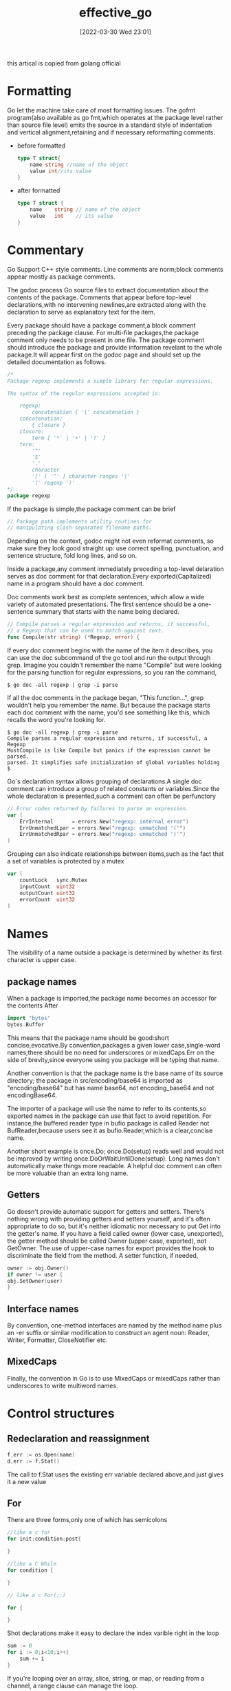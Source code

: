 #+OPTIONS: author:nil ^:{}
#+HUGO_BASE_DIR: ~/Documents/myblog
#+HUGO_SECTION: post/2022/03
#+HUGO_CUSTOM_FRONT_MATTER: :toc true :mathjax true :author golang_official
#+HUGO_AUTO_SET_LASTMOD: t
#+HUGO_DRAFT: false
#+DATE: [2022-03-30 Wed 23:01]
#+TITLE: effective_go
#+HUGO_TAGS: go
#+HUGO_CATEGORIES: golang

this artical is copied from golang official

* Formatting
Go let the machine take care of most formatting issues. The gofmt program(also available as go fmt,which operates at the package level rather than source file level) emits the source in a standard style of indentation and vertical alignment,retaining and if necessary reformatting comments.
+ before formatted
    #+begin_src go
    type T struct{
        name string //name of the object
        value int//its value
    }
    #+end_src
+ after formatted
  #+begin_src go
    type T struct {
        name    string // name of the object
        value   int    // its value
    }
#+end_src

* Commentary
Go Support C++ style comments. Line comments are norm;block comments appear mostly as package comments.

The godoc process Go source files to extract documentation about the contents of the package. Comments that appear before top-level declarations,with no intervening newlines,are extracted along with the declaration to serve as explanatory text for the item.

Every package should have a package comment,a block comment preceding the package clause. For multi-file packages,the package comment only needs to be present in one file. The package comment should introduce the package and provide information revelant to the whole package.It will appear first on the godoc page and should set up the detailed documentation as follows.
#+begin_src go
  /*
  Package regexp implements a simple library for regular expressions.

  The syntax of the regular expressions accepted is:

      regexp:
          concatenation { '|' concatenation }
      concatenation:
          { closure }
      closure:
          term [ '*' | '+' | '?' ]
      term:
          '^'
          '$'
          '.'
          character
          '[' [ '^' ] character-ranges ']'
          '(' regexp ')'
  ,*/
  package regexp
#+end_src

If the package is simple,the package comment can be brief
#+begin_src go
  // Package path implements utility routines for
  // manipulating slash-separated filename paths.
#+end_src

Depending on the context, godoc might not even reformat comments, so make sure they look good straight up: use correct spelling, punctuation, and sentence structure, fold long lines, and so on.

Inside a package,any comment immediately preceding a top-level delaration serves as doc comment for that declaration.Every exported(Capitalized) name in a program should have a doc comment.

Doc comments work best as complete sentences, which allow a wide variety of automated presentations. The first sentence should be a one-sentence summary that starts with the name being declared.
#+begin_src go
  // Compile parses a regular expression and returns, if successful,
  // a Regexp that can be used to match against text.
  func Compile(str string) (*Regexp, error) {
#+end_src

If every doc comment begins with the name of the item it describes, you can use the doc subcommand of the go tool and run the output through grep. Imagine you couldn't remember the name "Compile" but were looking for the parsing function for regular expressions, so you ran the command,
#+begin_src shell
  $ go doc -all regexp | grep -i parse
#+end_src

If all the doc comments in the package began, "This function...", grep wouldn't help you remember the name. But because the package starts each doc comment with the name, you'd see something like this, which recalls the word you're looking for.
#+begin_src shell
  $ go doc -all regexp | grep -i parse
  Compile parses a regular expression and returns, if successful, a Regexp
  MustCompile is like Compile but panics if the expression cannot be parsed.
  parsed. It simplifies safe initialization of global variables holding
  $
#+end_src

Go`s declaration syntax allows grouping of declarations.A single doc comment can introduce a group of related constants or variables.Since the whole declaration is presented,such a comment can often be perfunctory
#+begin_src go
  // Error codes returned by failures to parse an expression.
  var (
      ErrInternal      = errors.New("regexp: internal error")
      ErrUnmatchedLpar = errors.New("regexp: unmatched '('")
      ErrUnmatchedRpar = errors.New("regexp: unmatched ')'")
  )
#+end_src

Grouping can also indicate relationships between items,such as the fact that a set of variables is protected by a mutex
#+begin_src go
  var (
      countLock   sync.Mutex
      inputCount  uint32
      outputCount uint32
      errorCount  uint32
  )
#+end_src
* Names
The visibility of a name outside a package is determined by whether its first character is upper case.
** package names
When a package is imported,the package name becomes an accessor for the contents After
#+begin_src go
  import "bytes"
  bytes.Buffer
#+end_src
This means that the package name should be good:short concise,evocative.By convention,packages a given lower case,single-word names;there should be no need for underscores or mixedCaps.Err on the side of brevity,since everyone using you package will be typing that name.

Another convention is that the package name is the base name of its source directory; the package in src/encoding/base64 is imported as "encoding/base64" but has name base64, not encoding_base64 and not encodingBase64.

The importer of a package will use the name to refer to its contents,so exported names in the package can use that fact to avoid repetition. For instance,the buffered reader type in bufio package is called Reader not BufReader,because users see it as bufio.Reader,which is a clear,concise name.

Another short example is once.Do; once.Do(setup) reads well and would not be improved by writing once.DoOrWaitUntilDone(setup). Long names don't automatically make things more readable. A helpful doc comment can often be more valuable than an extra long name.

** Getters
Go doesn't provide automatic support for getters and setters. There's nothing wrong with providing getters and setters yourself, and it's often appropriate to do so, but it's neither idiomatic nor necessary to put Get into the getter's name. If you have a field called owner (lower case, unexported), the getter method should be called Owner (upper case, exported), not GetOwner. The use of upper-case names for export provides the hook to discriminate the field from the method. A setter function, if needed,
#+begin_src go
owner := obj.Owner()
if owner != user {
obj.SetOwner(user)
}
#+end_src
** Interface names
By convention, one-method interfaces are named by the method name plus an -er suffix or similar modification to construct an agent noun: Reader, Writer, Formatter, CloseNotifier etc.
** MixedCaps
Finally, the convention in Go is to use MixedCaps or mixedCaps rather than underscores to write multiword names.
* Control structures
** Redeclaration and reassignment
#+begin_src go
  f,err := os.Open(name)
  d,err := f.Stat()
#+end_src
The call to f.Stat uses the existing err variable declared above,and just gives it a new value
** For
There are three forms,only one of which has semicolons
#+begin_src go
  //like a c for
  for init;condition;post{

  }

  //like a C While
  for condition {
	
  }

  // like a c For(;;)

  for {
	
  }
#+end_src

Shot declarations make it easy to declare the index varible right in the loop
#+begin_src go
  sum := 0
  for i := 0;i<10;i++{
      sum += i
  }
#+end_src

If you're looping over an array, slice, string, or map, or reading from a channel, a range clause can manage the loop.
#+begin_src go
  for key,value := range oldMap {
      newMap[key] = value
  }
#+end_src

If you only need the first item in the range (the key or index), drop the second:
#+begin_src go
  for key := range m {
      if key.expired() {
          delete(m,key)
      }
  }
#+end_src

If you only need the second item in the range (the value), use the blank identifier, an underscore, to discard the first:
#+begin_src go
  sum := 0

  for _,value := range array {
      sum += value
  }
#+end_src
For strings, the range does more work for you, breaking out individual Unicode code points by parsing the UTF-8. Erroneous encodings consume one byte and produce the replacement rune U+FFFD. (The name (with associated builtin type) rune is Go terminology for a single Unicode code point. See the language specification for details.) The loop
#+begin_src go
  for pos, char := range "日本\x80語" { // \x80 is an illegal UTF-8 encoding
      fmt.Printf("character %#U starts at byte position %d\n", char, pos)
  }
#+end_src
prints
#+begin_src text
  character U+65E5 '日' starts at byte position 0
  character U+672C '本' starts at byte position 3
  character U+FFFD '�' starts at byte position 6
  character U+8A9E '語' starts at byte position 7
#+end_src

Finally, Go has no comma operator and \++ and -- are statements not expressions. Thus if you want to run multiple variables in a for you should use parallel assignment (although that precludes ++ and --).

#+begin_src go
  for i,j := 0,len(a)-1 ;i<j;i,j = i+1,j-1{
      a[i],a[j] = a[j],a[i]
  }
#+end_src

** Switch
Go's switch is more general than C's. The expressions need not be constants or even integers, the cases are evaluated top to bottom until a match is found, and if the switch has no expression it switches on true. It's therefore possible—and idiomatic—to write an if-else-if-else chain as a switch.
#+begin_src go
  func unhex(c byte) byte {
      switch {
      case '0' <= c && c<= '9':
          return c- '0'
      case 'a' <= c && c <='f':
          return c - 'a' + 10
      case 'A' <= c && c <= 'F':
          return c - 'A' + 10
      }
      return 0
  }
#+end_src

There is no automatic fall through,but cases can be presented in comma-separated lists.
#+begin_src go
  func shouldEscape(c byte) bool {
      switch c {
      case ' ', '?', '&', '=', '#', '+', '%':
          return true
      }
      return false
  }
#+end_src

Although they are not nearly as common in Go as some other C-like languages, break statements can be used to terminate a switch early. Sometimes, though, it's necessary to break out of a surrounding loop, not the switch, and in Go that can be accomplished by putting a label on the loop and "breaking" to that label. This example shows both uses.
#+begin_src go
  Loop:
  for n := 0; n < len(src); n += size {
      switch {
      case src[n] < sizeOne:
          if validateOnly {
              break
          }
          size = 1
          update(src[n])

      case src[n] < sizeTwo:
          if n+1 >= len(src) {
              err = errShortInput
              break Loop
          }
          if validateOnly {
              break
          }
          size = 2
          update(src[n] + src[n+1]<<shift)
      }
  }
#+end_src
Of course, the continue statement also accepts an optional label but it applies only to loops.

** Type switch
A switch can also be used to discover the dynamic type of an interface variable. Such a type switch uses the syntax of a type assertion with the keyword type inside the parentheses. 
#+begin_src go
  var t interface{}
  t = functionOfSomeType()
  switch t := t.(type) {
  default:
      fmt.Printf("unexpected type %T\n", t)     // %T prints whatever type t has
  case bool:
      fmt.Printf("boolean %t\n", t)             // t has type bool
  case int:
      fmt.Printf("integer %d\n", t)             // t has type int
  case *bool:
      fmt.Printf("pointer to boolean %t\n", *t) // t has type *bool
  case *int:
      fmt.Printf("pointer to integer %d\n", *t) // t has type *int
  }
#+end_src


* Functions
** multiple return values
One of Go's unusual features is that functions and methods can return multiple values. This form can be used to improve on a couple of clumsy idioms in C programs: in-band error returns such as -1 for EOF and modifying an argument passed by address.

In C, a write error is signaled by a negative count with the error code secreted away in a volatile location. In Go, Write can return a count and an error: “Yes, you wrote some bytes but not all of them because you filled the device”. The signature of the Write method on files from package os is:
#+begin_src go
  func (file *File) Write(b []byte) (n int, err error)
#+end_src

and as the documentation says, it returns the number of bytes written and a non-nil error when n != len(b). This is a common style; see the section on error handling for more examples.

A similar approach obviates the need to pass a pointer to a return value to simulate a reference parameter. Here's a simple-minded function to grab a number from a position in a byte slice, returning the number and the next position.

#+begin_src go
  func nextInt(b []byte, i int) (int, int) {
      for ; i < len(b) && !isDigit(b[i]); i++ {
      }
      x := 0
      for ; i < len(b) && isDigit(b[i]); i++ {
          x = x*10 + int(b[i]) - '0'
      }
      return x, i
  }
#+end_src

You could use it to scan the numbers in an input slice b like this:
#+begin_src go
  for i := 0; i < len(b); {
      x, i = nextInt(b, i)
      fmt.Println(x)
  }

#+end_src

** Named result parameters
The return or result "parameters" of a Go function can be given names and used as regular variables, just like the incoming parameters.  When named, they are initialized to the zero values for their types when the function begins; if the function executes a return statement with no arguments, the current values of the result parameters are used as the returned values.

The names are not mandatory but they can make code shorter and clearer: they're documentation. If we name the results of nextInt it becomes obvious which returned int is which.
#+begin_src go
  func nextInt(b []byte, pos int) (value, nextPos int) {
#+end_src
** Defer
Go's defer statement schedules a function call (the deferred function) to be run immediately before the function executing the defer returns. It's an unusual but effective way to deal with situations such as resources that must be released regardless of which path a function takes to return. The canonical examples are unlocking a mutex or closing a file.
#+begin_src go
  // Contents returns the file's contents as a string.
  func Contents(filename string) (string, error) {
      f, err := os.Open(filename)
      if err != nil {
          return "", err
      }
      defer f.Close()  // f.Close will run when we're finished.

      var result []byte
      buf := make([]byte, 100)
      for {
          n, err := f.Read(buf[0:])
          result = append(result, buf[0:n]...) // append is discussed later.
          if err != nil {
              if err == io.EOF {
                  break
              }
              return "", err  // f will be closed if we return here.
          }
      }
      return string(result), nil // f will be closed if we return here.
  }
#+end_src

The arguments to be deferred function are evaluated when the defer executes, not when the call executes.Besides avoiding worries about variable changing values as the function executes, this means that a single defer call sit can defer multiple function executions
#+begin_src go
  for i := 0; i < 5; i++ {
      defer fmt.Printf("%d ", i)
  }
#+end_src

Defered functions are executed in LIFO order,so this code will caause 4,3,2,1 to be printed when the function returns.A more plausible example is a simple way to trace function execution through the program. We could write a couple of simple tracing routine like this:
#+begin_src go 
  func trace(s string)   { fmt.Println("entering:", s) }
  func untrace(s string) { fmt.Println("leaving:", s) }

  // Use them like this:
  func a() {
      trace("a")
      defer untrace("a")
      // do something....
  }
#+end_src
We can do better by exploiting the fact that arguments to defer functions are evaluated when the defer executes. The tracing routine can set up the argument to the untracing routine.
#+begin_src go
  func trace(s string) string {
      fmt.Println("entering:", s)
      return s
  }

  func un(s string) {
      fmt.Println("leaving:", s)
  }

  func a() {
      defer un(trace("a"))
      fmt.Println("in a")
  }

  func b() {
      defer un(trace("b"))
      fmt.Println("in b")
      a()
  }

  func main() {
      b()
  }
#+end_src
prints
#+begin_src text
  entering: b
  in b
  entering: a
  in a
  leaving: a
  leaving: b
#+end_src

* Data
** Allocation with new
Go have two allocation primitives,the built-in function new and make.They do different things and apply to different types.
+ new :: built-in function that allocates memory, new(T) allocates zeroed storage for a new item of type T and returns its address. it returns a pointer to a newly allocated zero value of type T.
  
+ make :: built-in function make(T,args) creates slices,maps and channels only and it returns an initialized(not zeroed) value of type T(not *T)
  
** Constructors and composite literals
Sometimes the zero value isn't good enough and an initializing constructor is necessary, as in this example derived from package os.
#+begin_src go
  func NewFile(fd int, name string) *File {
      if fd < 0 {
          return nil
      }
      f := new(File)
      f.fd = fd
      f.name = name
      f.dirinfo = nil
      f.nepipe = 0
      return f
  }
#+end_src

There's a lot of boiler plate in there. We can simplify it using a composite literal, which is an expression that creates a new instance each time it is evaluated.

#+begin_src go
  func NewFile(fd int, name string) *File {
      if fd < 0 {
          return nil
      }
      f := File{fd, name, nil, 0}
      return &f
  }
#+end_src
Note that, unlike in C, it's perfectly OK to return the address of a local variable; the storage associated with the variable survives after the function returns. In fact, taking the address of a composite literal allocates a fresh instance each time it is evaluated, so we can combine these last two lines.
#+begin_src go
   return &File{fd, name, nil, 0}
#+end_src

The fields of a composite literal are laid out in order and must all be present. However, by labeling the elements explicitly as field:value pairs, the initializers can appear in any order, with the missing ones left as their respective zero values. Thus we could say
#+begin_src go
  return &File{fd: fd, name: name}
#+end_src
As a limiting case, if a composite literal contains no fields at all, it creates a zero value for the type. The expressions new(File) and &File{} are equivalent.

Composite literals can also be created for arrays, slices, and maps, with the field labels being indices or map keys as appropriate. In these examples, the initializations work regardless of the values of Enone, Eio, and Einval, as long as they are distinct.
#+begin_src go
  a := [...]string   {Enone: "no error", Eio: "Eio", Einval: "invalid argument"}
  s := []string      {Enone: "no error", Eio: "Eio", Einval: "invalid argument"}
  m := map[int]string{Enone: "no error", Eio: "Eio", Einval: "invalid argument"}

#+end_src

** Allocation with make
The built-in function make(T, args) serves a purpose different from new(T). It creates slices, maps, and channels only, and it returns an initialized (not zeroed) value of type T (not *T). The reason for the distinction is that these three types represent, under the covers, references to data structures that must be initialized before use. A slice, for example, is a three-item descriptor containing a pointer to the data (inside an array), the length, and the capacity, and until those items are initialized, the slice is nil. For slices, maps, and channels, make initializes the internal data structure and prepares the value for use. For instance,
#+begin_src go
  make([]int, 10, 100)
#+end_src
allocates an array of 100 ints and then creates a slice structure with length 10 and a capacity of 100 pointing at the first 10 elements of the array(When making a slice, the capacity can be omitted; see the section on slices for more information.) In contrast,new([]int) returns a pointer to a newly allocated,zeroed slice structure,that is,a pointer to a nil slice value.

These examples illustrate the difference between new and make.
#+begin_src go
  var p *[]int = new([]int)       // allocates slice structure; *p == nil; rarely useful
  var v  []int = make([]int, 100) // the slice v now refers to a new array of 100 ints
  // Unnecessarily complex:
  var p *[]int = new([]int)
  ,*p = make([]int, 100, 100)

  // Idiomatic:
  v := make([]int, 100)
#+end_src

Remember that make applies only to maps, slices and channels and does not return a pointer. To obtain an explicit pointer allocate with new or take the address of a variable explicitly.

** Arrays
Arrays are useful when planning the detailed layout of memory and sometimes can help avoid allocation, but primarily they are a building block for slices, the subject of the next section. To lay the foundation for that topic, here are a few words about arrays.

There are major differences between the ways arrays work in Go and C. In Go,
    + Arrays are values. Assigning one array to another copies all the elements.
    + In particular, if you pass an array to a function, it will receive a copy of the array, not a pointer to it.
    + The size of an array is part of its type. The types [10]int and [20]int are distinct.
The value property can be useful but also expensive; if you want C-like behavior and efficiency, you can pass a pointer to the array.
#+begin_src go
  func Sum(a *[3]float64) (sum float64) {
      for _, v := range *a {
          sum += v
      }
      return
  }

  array := [...]float64{7.0, 8.5, 9.1}
  x := Sum(&array)  // Note the explicit address-of operator
#+end_src

*But even this style isn't idiomatic Go. Use slices instead.*
** Slices
Slices wrap arrays to give a more general, powerful, and convenient interface to sequences of data. Except for items with explicit dimension such as transformation matrices, most array programming in Go is done with slices rather than simple arrays.

Slices hold references to an underlying array, and if you assign one slice to another, both refer to the same array. If a function takes a slice argument, changes it makes to the elements of the slice will be visible to the caller, analogous to passing a pointer to the underlying array. A Read function can therefore accept a slice argument rather than a pointer and a count; the length within the slice sets an upper limit of how much data to read. Here is the signature of the Read method of the File type in package os:
#+begin_src go
  func (f *File) Read(buf []byte) (n int, err error)
#+end_src

The method returns the number of bytes read and an error value, if any. To read into the first 32 bytes of a larger buffer buf, slice (here used as a verb) the buffer.
#+begin_src go
   n, err := f.Read(buf[0:32])
#+end_src

Such slicing is common and efficient. In fact, leaving efficiency aside for the moment, the following snippet would also read the first 32 bytes of the buffer.
#+begin_src go
  var n int
  var err error
  for i := 0; i < 32; i++ {
      nbytes, e := f.Read(buf[i:i+1])  // Read one byte.
      n += nbytes
      if nbytes == 0 || e != nil {
          err = e
          break
      }
  }
#+end_src

The length of a slice may be changed as long as it still fits within the limits of the underlying array; just assign it to a slice of itself. The capacity of a slice, accessible by the built-in function cap, reports the maximum length the slice may assume. Here is a function to append data to a slice. If the data exceeds the capacity, the slice is reallocated. The resulting slice is returned. The function uses the fact that len and cap are legal when applied to the nil slice, and return 0.

#+begin_src go 
  func Append(slice,data[] byte) [] byte{
      l := len(slice)
      if l+len(data)>cap(slice){ //reallocate
          //Allocate double what`s needed,for future growth
          newSlice :=make([]byte,(l+len(data))*2)
          //Tye copy function is predeclared and works for any slice type.
          copy(newSlice,slice)
          slice = newSlice
      }
      slice = slice[0:l+len(data)]
      copy(slice[l:],data)
      return slice
  }
#+end_src

We must return the slice afterwards because, although Append can modify the elements of slice, the slice itself (the run-time data structure holding the pointer, length, and capacity) is passed by value.

The idea of appending to a slice is so useful it's captured by the append built-in function. To understand that function's design, though, we need a little more information, so we'll return to it later.

** Two-dimensional slices
Go's arrays and slices are one-dimensional. To create the equivalent of a 2D array or slice, it is necessary to define an array-of-arrays or slice-of-slices, like this:
#+begin_src go
  type Transform [3][3]float64  // A 3x3 array, really an array of arrays.
  type LinesOfText [][]byte     // A slice of byte slices.
#+end_src

Because slices are variable-length, it is possible to have each inner slice be a different length. That can be a common situation, as in our LinesOfText example: each line has an independent length.

#+begin_src go
  text := LinesOfText{
      []byte("Now is the time"),
      []byte("for all good gophers"),
      []byte("to bring some fun to the party."),
  }
#+end_src

Sometimes it's necessary to allocate a 2D slice, a situation that can arise when processing scan lines of pixels, for instance. There are two ways to achieve this. One is to allocate each slice independently; the other is to allocate a single array and point the individual slices into it. Which to use depends on your application. If the slices might grow or shrink, they should be allocated independently to avoid overwriting the next line; if not, it can be more efficient to construct the object with a single allocation. For reference, here are sketches of the two methods. First, a line at a time:
#+begin_src go
  // Allocate the top-level slice.
  picture := make([][]uint8, YSize) // One row per unit of y.
  // Loop over the rows, allocating the slice for each row.
  for i := range picture {
      picture[i] = make([]uint8, XSize)
  }
#+end_src
And now as one allocation, sliced into lines:
#+begin_src go
  // Allocate the top-level slice, the same as before.
  picture := make([][]uint8, YSize) // One row per unit of y.
  // Allocate one large slice to hold all the pixels.
  pixels := make([]uint8, XSize*YSize) // Has type []uint8 even though picture is [][]uint8.
  // Loop over the rows, slicing each row from the front of the remaining pixels slice.
  for i := range picture {
      picture[i], pixels = pixels[:XSize], pixels[XSize:]
  }

#+end_src

** Maps
Maps are a convenient and powerful built-in data structure that associate values of one type (the key) with values of another type (the element or value). The key can be of any type for which the equality operator is defined, such as integers, floating point and complex numbers, strings, pointers, interfaces (as long as the dynamic type supports equality), structs and arrays. Slices cannot be used as map keys, because equality is not defined on them. Like slices, maps hold references to an underlying data structure. If you pass a map to a function that changes the contents of the map, the changes will be visible in the caller.

Maps can be constructed using the usual composite literal syntax with colon-separated key-value pairs, so it's easy to build them during initialization.
#+begin_src go
  var timeZone = map[string]int{
      "UTC":  0*60*60,
      "EST": -5*60*60,
      "CST": -6*60*60,
      "MST": -7*60*60,
      "PST": -8*60*60,
  }
#+end_src

Assigning and fetching map values looks syntactically just like doing the same for arrays and slices except that the index doesn't need to be an integer.
#+begin_src go
  offset := timeZone["EST"]
#+end_src

An attempt to fetch a map value with a key that is not present in the map will return the zero value for the type of the entries in the map. For instance, if the map contains integers, looking up a non-existent key will return 0. A set can be implemented as a map with value type bool. Set the map entry to true to put the value in the set, and then test it by simple indexing.
#+begin_src go
  attended := map[string]bool{
      "Ann": true,
      "Joe": true,
      ...
      }

  if attended[person] { // will be false if person is not in the map
      fmt.Println(person, "was at the meeting")
  }
#+end_src

Sometimes you need to distinguish a missing entry from a zero value. Is there an entry for "UTC" or is that 0 because it's not in the map at all? You can discriminate with a form of multiple assignment.
#+begin_src go
  var seconds int
  var ok bool
  seconds,ok = timeZone[tz]
#+end_src
For obvious reasons this is called the “comma ok” idiom. In this example, if tz is present, seconds will be set appropriately and ok will be true; if not, seconds will be set to zero and ok will be false. Here's a function that puts it together with a nice error report:
#+begin_src go
  func offset(tz string) int {
      if seconds, ok := timeZone[tz]; ok {
          return seconds
      }
      log.Println("unknown time zone:", tz)
      return 0
  }
#+end_src

To test for presence in the map without worrying about the actual value, you can use the blank identifier (_) in place of the usual variable for the value.
#+begin_src go
  _, present := timeZone[tz]
#+end_src
To delete a map entry, use the delete built-in function, whose arguments are the map and the key to be deleted. It's safe to do this even if the key is already absent from the map.
#+begin_src go
  delete(timeZone, "PDT")  // Now on Standard Time
#+end_src
** Printing
Formatted printing in Go uses a style similar to C's printf family but is richer and more general. The functions live in the fmt package and have capitalized names: fmt.Printf, fmt.Fprintf, fmt.Sprintf and so on. The string functions (Sprintf etc.) return a string rather than filling in a provided buffer.

You don't need to provide a format string. For each of Printf, Fprintf and Sprintf there is another pair of functions, for instance Print and Println. These functions do not take a format string but instead generate a default format for each argument. The Println versions also insert a blank between arguments and append a newline to the output while the Print versions add blanks only if the operand on neither side is a string. In this example each line produces the same output.

#+begin_src go
  fmt.Printf("Hello %d\n", 23)
  fmt.Fprint(os.Stdout, "Hello ", 23, "\n")
  fmt.Println("Hello", 23)
  fmt.Println(fmt.Sprint("Hello ", 23))
#+end_src

The formatted print functions fmt.Fprint and friends take as a first argument any object that implements the io.Writer interface; the variables os.Stdout and os.Stderr are familiar instances.

Here things start to diverge from C. First, the numeric formats such as %d do not take flags for signedness or size; instead, the printing routines use the type of the argument to decide these properties.
#+begin_src go
  var x uint64 = 1<<64 - 1
  fmt.Printf("%d %x; %d %x\n", x, x, int64(x), int64(x))
#+end_src
prints:
#+begin_src  text
  18446744073709551615 ffffffffffffffff; -1 -1
#+end_src
If you just want the default conversion, such as decimal for integers, you can use the catchall format %v (for “value”); the result is exactly what Print and Println would produce. Moreover, that format can print any value, even arrays, slices, structs, and maps. Here is a print statement for the time zone map defined in the previous section.
#+begin_src go
  fmt.Printf("%v\n", timeZone)  // or just fmt.Println(timeZone)
#+end_src
which gives output:
#+begin_src go
  map[CST:-21600 EST:-18000 MST:-25200 PST:-28800 UTC:0]

#+end_src

For maps, Printf and friends sort the output lexicographically by key.

When printing a struct, the modified format %+v annotates the fields of the structure with their names, and for any value the alternate format %#v prints the value in full Go syntax.
#+begin_src go
  type T struct {
      a int
      b float64
      c string
  }
  t := &T{ 7, -2.35, "abc\tdef" }
  fmt.Printf("%v\n", t)
  fmt.Printf("%+v\n", t)
  fmt.Printf("%#v\n", t)
  fmt.Printf("%#v\n", timeZone)
#+end_src
prints:
#+begin_src text
  &{7 -2.35 abc   def}
  &{a:7 b:-2.35 c:abc     def}
  &main.T{a:7, b:-2.35, c:"abc\tdef"}
  map[string]int{"CST":-21600, "EST":-18000, "MST":-25200, "PST":-28800, "UTC":0}
#+end_src

(Note the ampersands.) That quoted string format is also available through %q when applied to a value of type string or []byte. The alternate format %#q will use backquotes instead if possible. (The %q format also applies to integers and runes, producing a single-quoted rune constant.) Also, %x works on strings, byte arrays and byte slices as well as on integers, generating a long hexadecimal string, and with a space in the format (% x) it puts spaces between the bytes.

Another handy format is %T, which prints the type of a value.
#+begin_src go
  fmt.Printf("%T\n", timeZone)
#+end_src
prints:
#+begin_src go
  map[string]int
#+end_src

If you want to control the default format for a custom type, all that's required is to define a method with the signature String() string on the type. For our simple type T, that might look like this.
#+begin_src go
  func (t *T) String() string {
      return fmt.Sprintf("%d/%g/%q", t.a, t.b, t.c)
  }
  fmt.Printf("%v\n", t)
#+end_src
to print in the format
#+begin_src go
  7/-2.35/"abc\tdef"
#+end_src
(If you need to print values of type T as well as pointers to T, the receiver for String must be of value type; this example used a pointer because that's more efficient and idiomatic for struct types. See the section below on pointers vs. value receivers for more information.)

Our String method is able to call Sprintf because the print routines are fully reentrant and can be wrapped this way. There is one important detail to understand about this approach, however: don't construct a String method by calling Sprintf in a way that will recur into your String method indefinitely. This can happen if the Sprintf call attempts to print the receiver directly as a string, which in turn will invoke the method again. It's a common and easy mistake to make, as this example shows.
#+begin_src go
  type MyString string

  func (m MyString) String() string {
      return fmt.Sprintf("MyString=%s", m) // Error: will recur forever.
  }
#+end_src
It's also easy to fix: convert the argument to the basic string type, which does not have the method.
#+begin_src go
  type MyString string
  func (m MyString) String() string {
      return fmt.Sprintf("MyString=%s", string(m)) // OK: note conversion.
  }
#+end_src
In the initialization section we'll see another technique that avoids this recursion.

Another printing technique is to pass a print routine's arguments directly to another such routine. The signature of Printf uses the type ...interface{} for its final argument to specify that an arbitrary number of parameters (of arbitrary type) can appear after the format.
#+begin_src go
  func Printf(format string, v ...interface{}) (n int, err error) {
#+end_src

Within the function Printf, v acts like a variable of type []interface{} but if it is passed to another variadic function, it acts like a regular list of arguments. Here is the implementation of the function log.Println we used above. It passes its arguments directly to fmt.Sprintln for the actual formatting.
#+begin_src go
  // Println prints to the standard logger in the manner of fmt.Println.
  func Println(v ...interface{}) {
      std.Output(2, fmt.Sprintln(v...))  // Output takes parameters (int, string)
  }
#+end_src

We write ... after v in the nested call to Sprintln to tell the compiler to treat v as a list of arguments; otherwise it would just pass v as a single slice argument.

There's even more to printing than we've covered here. See the godoc documentation for package fmt for the details.

By the way, a ... parameter can be of a specific type, for instance ...int for a min function that chooses the least of a list of integers:

#+begin_src go
  func Min(a ...int) int {
      min := int(^uint(0) >> 1) // largest int
      for _, i := range a {
          if i < min {
              min = i
          }
      }
      return min
  }
#+end_src
** Append
Now we have the missing piece we needed to explain the design of the append built-in function. The signature of append is different from our custom Append function above. Schematically, it's like this:
#+begin_src go
  func append(slice []T, elements ...T) []T
#+end_src

where T is a placeholder for any given type. You can't actually write a function in Go where the type T is determined by the caller. That's why append is built in: it needs support from the compiler.

What append does is append the elements to the end of the slice and return the result. The result needs to be returned because, as with our hand-written Append, the underlying array may change. This simple example

#+begin_src go
  x := []int{1,2,3}
  x = append(x, 4, 5, 6)
  fmt.Println(x)
#+end_src
prints [1 2 3 4 5 6]. So append works a little like Printf, collecting an arbitrary number of arguments.

But what if we wanted to do what our Append does and append a slice to a slice? Easy: use ... at the call site, just as we did in the call to Output above. This snippet produces identical output to the one above.
#+begin_src go
  x := []int{1,2,3}
  y := []int{4,5,6}
  x = append(x, y...)
  fmt.Println(x)
#+end_src

Without that ..., it wouldn't compile because the types would be wrong; y is not of type int.

* Initialization
Although it doesn't look superficially very different from initialization in C or C++, initialization in Go is more powerful. Complex structures can be built during initialization and the ordering issues among initialized objects, even among different packages, are handled correctly.
** Constants
Constants in Go are just that—constant. They are created at compile time, even when defined as locals in functions, and can only be numbers, characters (runes), strings or booleans. Because of the compile-time restriction, the expressions that define them must be constant expressions, evaluatable by the compiler. For instance, 1<<3 is a constant expression, while math.Sin(math.Pi/4) is not because the function call to math.Sin needs to happen at run time.

In Go, enumerated constants are created using the iota enumerator. Since iota can be part of an expression and expressions can be implicitly repeated, it is easy to build intricate sets of values.
#+begin_src go
  type ByteSize float64

  const (
      _           = iota // ignore first value by assigning to blank identifier
      KB ByteSize = 1 << (10 * iota)
      MB
      GB
      TB
      PB
      EB
      ZB
      YB
  )
#+end_src

The ability to attach a method such as String to any user-defined type makes it possible for arbitrary values to format themselves automatically for printing. Although you'll see it most often applied to structs, this technique is also useful for scalar types such as floating-point types like ByteSize.
#+begin_src go
  func (b ByteSize) String() string {
      switch {
      case b >= YB:
          return fmt.Sprintf("%.2fYB", b/YB)
      case b >= ZB:
          return fmt.Sprintf("%.2fZB", b/ZB)
      case b >= EB:
          return fmt.Sprintf("%.2fEB", b/EB)
      case b >= PB:
          return fmt.Sprintf("%.2fPB", b/PB)
      case b >= TB:
          return fmt.Sprintf("%.2fTB", b/TB)
      case b >= GB:
          return fmt.Sprintf("%.2fGB", b/GB)
      case b >= MB:
          return fmt.Sprintf("%.2fMB", b/MB)
      case b >= KB:
          return fmt.Sprintf("%.2fKB", b/KB)
      }
      return fmt.Sprintf("%.2fB", b)
  }
#+end_src

The use here of Sprintf to implement ByteSize's String method is safe (avoids recurring indefinitely) not because of a conversion but because it calls Sprintf with %f, which is not a string format: *Sprintf will only call the String method when it wants a string, and %f wants a floating-point value.*

** Variables
Variables can be initialized just like constants but the initializer can be a general expression computed at run time.
#+begin_src go
  var (
      home   = os.Getenv("HOME")
      user   = os.Getenv("USER")
      gopath = os.Getenv("GOPATH")
  )

#+end_src
** The init function
Finally, each source file can define its own niladic init function to set up whatever state is required. (Actually each file can have multiple init functions.) And finally means finally: init is called after all the variable declarations in the package have evaluated their initializers, and those are evaluated only after all the imported packages have been initialized.

Besides initializations that cannot be expressed as declarations, a common use of init functions is to verify or repair correctness of the program state before real execution begins.

#+begin_src go
  func init() {
      if user == "" {
          log.Fatal("$USER not set")
      }
      if home == "" {
          home = "/home/" + user
      }
      if gopath == "" {
          gopath = home + "/go"
      }
      // gopath may be overridden by --gopath flag on command line.
      flag.StringVar(&gopath, "gopath", gopath, "override default GOPATH")
  }
#+end_src

* Methods
** Pointer vs Values
As we saw with ByteSize, methods can be defined for any named type (except a pointer or an interface); the receiver does not have to be a struct.

In the discussion of slices above, we wrote an Append function. We can define it as a method on slices instead. To do this, we first declare a named type to which we can bind the method, and then make the receiver for the method a value of that type.
#+begin_src go
  type ByteSlice []byte

  func (slice ByteSlice) Append(data []byte) []byte {
      l := len(slice)
      if l+len(data)>cap(slice){ //reallocate
          //Allocate double what`s needed,for future growth
          newSlice :=make([]byte,(l+len(data))*2)
          //Tye copy function is predeclared and works for any slice type.
          copy(newSlice,slice)
          slice = newSlice
      }
      slice = slice[0:l+len(data)]
      copy(slice[l:],data)
      return slice
  }
#+end_src

This still requires the method to return the updated slice.We can eliminate that clumsiness by redefining the method to take a pointer to a ByteSlice as its receiver,so the method can overwrite the caller`s slice.
#+begin_src go
  func (p *ByteSlice) Append(data []byte) {
      slice := *p
      l := len(slice)
      if l+len(data)>cap(slice){ //reallocate
          //Allocate double what`s needed,for future growth
          newSlice :=make([]byte,(l+len(data))*2)
          //Tye copy function is predeclared and works for any slice type.
          copy(newSlice,slice)
          slice = newSlice
      }
      slice = slice[0:l+len(data)]
      copy(slice[l:],data)
      *p = slice
  }
#+end_src

In fact,we can de even better. If we modify our function so it look like a standard Write method, like this,
#+begin_src go
  func (p *ByteSlice) Write(data []byte) (n int, err error) {
      slice := *p
      l := len(slice)
      if l+len(data)>cap(slice){ //reallocate
          //Allocate double what`s needed,for future growth
          newSlice :=make([]byte,(l+len(data))*2)
          //Tye copy function is predeclared and works for any slice type.
          copy(newSlice,slice)
          slice = newSlice
      }
      slice = slice[0:l+len(data)]
      copy(slice[l:],data)
      ,*p = slice
      return len(data), nil
  }
#+end_src
then the type *ByteSlice satisfies the standard interface io.Writer, which is handy. For instance, we can print into one.
#+begin_src go
  var b ByteSlice
  fmt.Fprintf(&b, "This hour has %d days\n", 7)
#+end_src

We pass the address of a ByteSlice because only *ByteSlice satisfies io.Writer. The rule about pointers vs. values for receivers is that value methods can be invoked on pointers and values, but pointer methods can only be invoked on pointers.

This rule arises because pointer methods can modify the receiver; invoking them on a value would cause the method to receive a copy of the value, so any modifications would be discarded. The language therefore disallows this mistake. There is a handy exception, though. When the value is addressable, the language takes care of the common case of invoking a pointer method on a value by inserting the address operator automatically. In our example, the variable b is addressable, so we can call its Write method with just b.Write. The compiler will rewrite that to (&b).Write for us.

By the way, the idea of using Write on a slice of bytes is central to the implementation of bytes.Buffer.

* Interfaces and other types
Interfaces in Go provide a way to specify the behavior of an object: if something can do this, then it can be used here. We've seen a couple of simple examples already; custom printers can be implemented by a String method while Fprintf can generate output to anything with a Write method. Interfaces with only one or two methods are common in Go code, and are usually given a name derived from the method, such as io.Writer for something that implements Write.

A type can implement multiple interfaces. For instance, a collection can be sorted by the routines in package sort if it implements sort.Interface, which contains Len(), Less(i, j int) bool, and Swap(i, j int), and it could also have a custom formatter. In this contrived example Sequence satisfies both.
#+begin_src go
  type Sequence []int

  //Methods required by sort.Interface
  func (s Sequence) Len() int {
      return len(s)
  }

  func (s Sequence) Less(i, j int) bool {
      return s[i] < s[j]
  }

  func (s Sequence) Swap(i, j int) {
      s[i], s[j] = s[j], s[i]
  }

  func (s Sequence) Copy() Sequence {
  copy:
      make(Sequence, 0, len(s))
      return append(copy, s...)
  }

  func (s Sequence) String() string {
      s = s.Copy()
      sort.Sort(s)
      srt := "["
      for i, elem := range s { // Loop is O(N²); will fix that in next example.
          if i > 0 {
              str += " "
          }
          str += fmt.Sprint(elem)
      }
      return str + "]"
  }
#+end_src
** Conversions
The String method of Sequence is recreating the work that Sprint already dose for slices.(it also has complexity O(N2), which is poor.) We can share the effort (and also speed it up) if we convert the Sequence to a plain []int before calling Spring.
#+begin_src go
  func (s Sequence) String() string{
      s = s.Copy()
      sort.Sort(s)
      return fmt.Sprint([]int(s))
  }
#+end_src
This method is another example of the conversion technique for calling Sprintf safely from a String method. Because the two types (Sequence and []int) are the same if we ignore the type name, it's legal to convert between them. The conversion doesn't create a new value, it just temporarily acts as though the existing value has a new type. (There are other legal conversions, such as from integer to floating point, that do create a new value.)

It's an idiom in Go programs to convert the type of an expression to access a different set of methods. As an example, we could use the existing type sort.IntSlice to reduce the entire example to this:
#+begin_src go
  type Sequence []int

  // Method for printing - sorts the elements before printing
  func (s Sequence) String() string {
      s =s.Copy()
      sort.IntSlice(s).Sort()
      return fmt.Sprint([]int(s))
  }
#+end_src

Now, instead of having Sequence implement multiple interfaces (sorting and printing), we're using the ability of a data item to be converted to multiple types (Sequence, sort.IntSlice and []int), each of which does some part of the job. That's more unusual in practice but can be effective.

** Interface conversions and type assertions
Type switches are a form of conversion: they take an interface and, for each case in the switch, in a sense convert it to the type of that case. Here's a simplified version of how the code under fmt.Printf turns a value into a string using a type switch. If it's already a string, we want the actual string value held by the interface, while if it has a String method we want the result of calling the method.
#+begin_src go
  type Stringer interface {
      String() string
  }

  var value interface{} // Value provided by caller.
  switch str := value.(type) {
  case string:
      return str
  case Stringer:
      return str.String()
  }
#+end_src

The first case finds a concrete value; the second converts the interface into another interface. It's perfectly fine to mix types this way.

What if there's only one type we care about? If we know the value holds a string and we just want to extract it? A one-case type switch would do, but so would a type assertion. A type assertion takes an interface value and extracts from it a value of the specified explicit type. The syntax borrows from the clause opening a type switch, but with an explicit type rather than the type keyword:
#+begin_src go
  value.(typeName)
#+end_src
and the result is a new value with the static type typeName. That type must either be the concrete type held by the interface, or a second interface type that the value can be converted to. To extract the string we know is in the value, we could write:

But if it turns out that the value does not contain a string, the program will crash with a run-time error. To guard against that, use the "comma, ok" idiom to test, safely, whether the value is a string
#+begin_src go
  str, ok := value.(string)
  if ok {
      fmt.Printf("string value is: %q\n", str)
  } else {
      fmt.Printf("value is not a string\n")
  }
#+end_src

If the type assertion fails, str will still exist and be of type string, but it will have the zero value, an empty string.

As an illustration of the capability, here's an if-else statement that's equivalent to the type switch that opened this section.
#+begin_src go
  if str, ok := value.(string); ok {
      return str
  } else if str, ok := value.(Stringer); ok {
      return str.String()
  }
#+end_src

** Generality
If a type exists only to implement an interface and will never have exported methods beyond that interface, there is no need to export the type itself. Exporting just the interface makes it clear the value has no interesting behavior beyond what is described in the interface. It also avoids the need to repeat the documentation on every instance of a common method.

In such cases, the constructor should return an interface value rather than the implementing type. As an example, in the hash libraries both crc32.NewIEEE and adler32.New return the interface type hash.Hash32. Substituting the CRC-32 algorithm for Adler-32 in a Go program requires only changing the constructor call; the rest of the code is unaffected by the change of algorithm.

A similar approach allows the streaming cipher algorithms in the various crypto packages to be separated from the block ciphers they chain together. The Block interface in the crypto/cipher package specifies the behavior of a block cipher, which provides encryption of a single block of data. Then, by analogy with the bufio package, cipher packages that implement this interface can be used to construct streaming ciphers, represented by the Stream interface, without knowing the details of the block encryption.

The crypto/cipher interfaces look like this:
#+begin_src go
  type Block interface {
      BlockSize() int
      Encrypt(dst, src []byte)
      Decrypt(dst, src []byte)
  }

  type Stream interface {
      XORKeyStream(dst, src []byte)
  }

#+end_src
Here's the definition of the counter mode (CTR) stream, which turns a block cipher into a streaming cipher; notice that the block cipher's details are abstracted away:
#+begin_src go
  // NewCTR returns a Stream that encrypts/decrypts using the given Block in
  // counter mode. The length of iv must be the same as the Block's block size.
  func NewCTR(block Block, iv []byte) Stream
#+end_src

NewCTR applies not just to one specific encryption algorithm and data source but to any implementation of the Block interface and any Stream. Because they return interface values, replacing CTR encryption with other encryption modes is a localized change. The constructor calls must be edited, but because the surrounding code must treat the result only as a Stream, it won't notice the difference.
** Interfaces and methods
Since almost anything can have methods attached, almost anything can satisfy an interface. One illustrative example is in the http package, which defines the Handler interface. Any object that implements Handler can serve HTTP requests.
#+begin_src go
  type Handler interface {
      ServeHTTP(ResponseWriter, *Request)
  }

#+end_src

ResponseWriter is itself an interface that provides access to the methods needed to return the response to the client. Those methods include the standard Write method, so an http.ResponseWriter can be used wherever an io.Writer can be used. Request is a struct containing a parsed representation of the request from the client.

For brevity, let's ignore POSTs and assume HTTP requests are always GETs; that simplification does not affect the way the handlers are set up. Here's a trivial implementation of a handler to count the number of times the page is visited.
#+begin_src go
  // Simple counter server.
  type Counter struct {
      n int
  }

  func (ctr *Counter) ServeHTTP(w http.ResponseWriter, req *http.Request) {
      ctr.n++
      fmt.Fprintf(w, "counter = %d\n", ctr.n)
  }
#+end_src
(Keeping with our theme, note how Fprintf can print to an http.ResponseWriter.) In a real server, access to ctr.n would need protection from concurrent access. See the sync and atomic packages for suggestions.

For reference, here's how to attach such a server to a node on the URL tree.
#+begin_src go
  import "net/http"
  ...
  ctr := new(Counter)
  http.Handle("/counter", ctr)
#+end_src

But why make Counter a struct? An integer is all that's needed. (The receiver needs to be a pointer so the increment is visible to the caller.)
#+begin_src go
  // Simpler counter server.
  type Counter int

  func (ctr *Counter) ServeHTTP(w http.ResponseWriter, req *http.Request) {
      ,*ctr++
      fmt.Fprintf(w, "counter = %d\n", *ctr)
  }
#+end_src

What if your program has some internal state that needs to be notified that a page has been visited? Tie a channel to the web page.

#+begin_src go
  // A channel that sends a notification on each visit.
  // (Probably want the channel to be buffered.)
  type Chan chan *http.Request

  func (ch Chan) ServeHTTP(w http.ResponseWriter, req *http.Request) {
      ch <- req
      fmt.Fprint(w, "notification sent")
  }
#+end_src

Finally, let's say we wanted to present on /args the arguments used when invoking the server binary. It's easy to write a function to print the arguments.
#+begin_src go
  func ArgServer() {
      fmt.Println(os.Args)
  }
#+end_src
How do we turn that into an HTTP server? We could make ArgServer a method of some type whose value we ignore, but there's a cleaner way. Since we can define a method for any type except pointers and interfaces, we can write a method for a function. The http package contains this code:
#+begin_src go
  // The HandlerFunc type is an adapter to allow the use of
  // ordinary functions as HTTP handlers.  If f is a function
  // with the appropriate signature, HandlerFunc(f) is a
  // Handler object that calls f.
  type HandlerFunc func(ResponseWriter, *Request)

  // ServeHTTP calls f(w, req).
  func (f HandlerFunc) ServeHTTP(w ResponseWriter, req *Request) {
      f(w, req)
  }
#+end_src

HandlerFunc is a type with a method, ServeHTTP, so values of that type can serve HTTP requests. Look at the implementation of the method: the receiver is a function, f, and the method calls f. That may seem odd but it's not that different from, say, the receiver being a channel and the method sending on the channel.

To make ArgServer into an HTTP server, we first modify it to have the right signature.
#+begin_src go
  // Argument server.
  func ArgServer(w http.ResponseWriter, req *http.Request) {
      fmt.Fprintln(w, os.Args)
  }
#+end_src

ArgServer now has same signature as HandlerFunc, so it can be converted to that type to access its methods, just as we converted Sequence to IntSlice to access IntSlice.Sort. The code to set it up is concise:

#+begin_src go
  http.Handle("/args", http.HandlerFunc(ArgServer))
#+end_src

When someone visits the page /args, the handler installed at that page has value ArgServer and type HandlerFunc. The HTTP server will invoke the method ServeHTTP of that type, with ArgServer as the receiver, which will in turn call ArgServer (via the invocation f(w, req) inside HandlerFunc.ServeHTTP). The arguments will then be displayed.

In this section we have made an HTTP server from a struct, an integer, a channel, and a function, all because interfaces are just sets of methods, which can be defined for (almost) any type.

* The blank identifier
We've mentioned the blank identifier a couple of times now, in the context of for range loops and maps. The blank identifier can be assigned or declared with any value of any type, with the value discarded harmlessly. It's a bit like writing to the Unix /dev/null file: it represents a write-only value to be used as a place-holder where a variable is needed but the actual value is irrelevant. It has uses beyond those we've seen already.
** The blank identifier in multiple assignment
If an assignment requires multiple values on the left side, but one of the values will not be used by the program, a blank identifier on the left-hand-side of the assignment avoids the need to create a dummy variable and makes it clear that the value is to be discarded. For instance, when calling a function that returns a value and an error, but only the error is important, use the blank identifier to discard the irrelevant value.
#+begin_src go
  if _, err := os.Stat(path); os.IsNotExist(err) {
      fmt.Printf("%s does not exist\n", path)
  }
#+end_src
Occasionally you'll see code that discards the error value in order to ignore the error; this is terrible practice. Always check error returns; they're provided for a reason.
#+begin_src go
  // Bad! This code will crash if path does not exist.
  fi, _ := os.Stat(path)
  if fi.IsDir() {
      fmt.Printf("%s is a directory\n", path)
  }
#+end_src
** Unused imports and variables
It is an error to import a package or to declare a variable without using it. Unused imports bloat the program and slow compilation, while a variable that is initialized but not used is at least a wasted computation and perhaps indicative of a larger bug. When a program is under active development, however, unused imports and variables often arise and it can be annoying to delete them just to have the compilation proceed, only to have them be needed again later. The blank identifier provides a workaround.

This half-written program has two unused imports (fmt and io) and an unused variable (fd), so it will not compile, but it would be nice to see if the code so far is correct.
#+begin_src go
  package main

  import (
      "fmt"
      "io"
      "log"
      "os"
  )

  func main() {
      fd, err := os.Open("test.go")
      if err != nil {
          log.Fatal(err)
      }
      // TODO: use fd.
  }
#+end_src

To silence complaints about the unused imports, use a blank identifier to refer to a symbol from the imported package. Similarly, assigning the unused variable fd to the blank identifier will silence the unused variable error. This version of the program does compile.
#+begin_src go
  package main

  import (
      "fmt"
      "io"
      "log"
      "os"
  )

  var _ = fmt.Printf // For debugging; delete when done.
  var _ io.Reader    // For debugging; delete when done.

  func main() {
      fd, err := os.Open("test.go")
      if err != nil {
          log.Fatal(err)
      }
      // TODO: use fd.
      _ = fd
  }
#+end_src
By convention, the global declarations to silence import errors should come right after the imports and be commented, both to make them easy to find and as a reminder to clean things up later.

** Import for side effect
An unused import like fmt or io in the previous example should eventually be used or removed: blank assignments identify code as a work in progress. But sometimes it is useful to import a package only for its side effects, without any explicit use. For example, during its init function, the net/http/pprof package registers HTTP handlers that provide debugging information. It has an exported API, but most clients need only the handler registration and access the data through a web page. To import the package only for its side effects, rename the package to the blank identifier:
#+begin_src go
  import _ "net/http/pprof"
#+end_src
This form of import makes clear that the package is being imported for its side effects, because there is no other possible use of the package: in this file, it doesn't have a name. (If it did, and we didn't use that name, the compiler would reject the program.)

** Interface checks
As we saw in the discussion of interfaces above, a type need not declare explicitly that it implements an interface. Instead, a type implements the interface just by implementing the interface's methods. In practice, most interface conversions are static and therefore checked at compile time. For example, passing an *os.File to a function expecting an io.Reader will not compile unless *os.File implements the io.Reader interface.

Some interface checks do happen at run-time, though. One instance is in the encoding/json package, which defines a Marshaler interface. When the JSON encoder receives a value that implements that interface, the encoder invokes the value's marshaling method to convert it to JSON instead of doing the standard conversion. The encoder checks this property at run time with a type assertion like:
#+begin_src go
  m, ok := val.(json.Marshaler)
#+end_src
If it's necessary only to ask whether a type implements an interface, without actually using the interface itself, perhaps as part of an error check, use the blank identifier to ignore the type-asserted value:
#+begin_src go
  if _, ok := val.(json.Marshaler); ok {
      fmt.Printf("value %v of type %T implements json.Marshaler\n", val, val)
  }
#+end_src
One place this situation arises is when it is necessary to guarantee within the package implementing the type that it actually satisfies the interface. If a type—for example, json.RawMessage—needs a custom JSON representation, it should implement json.Marshaler, but there are no static conversions that would cause the compiler to verify this automatically. If the type inadvertently fails to satisfy the interface, the JSON encoder will still work, but will not use the custom implementation. To guarantee that the implementation is correct, a global declaration using the blank identifier can be used in the package:
#+begin_src go
  var _ json.Marshaler = (*RawMessage)(nil)
#+end_src
In this declaration, the assignment involving a conversion of a *RawMessage to a Marshaler requires that *RawMessage implements Marshaler, and that property will be checked at compile time. Should the json.Marshaler interface change, this package will no longer compile and we will be on notice that it needs to be updated.

The appearance of the blank identifier in this construct indicates that the declaration exists only for the type checking, not to create a variable. Don't do this for every type that satisfies an interface, though. By convention, such declarations are only used when there are no static conversions already present in the code, which is a rare event.

* COMMENT Embedding
Go does not provide the typical, type-driven notion of subclassing, but it does have the ability to “borrow” pieces of an implementation by embedding types within a struct or interface.

Interface embedding is very simple. We've mentioned the io.Reader and io.Writer interfaces before; here are their definitions.
#+begin_src go
  type Reader interface {
      Read(p []byte) (n int, err error)
  }

  type Writer interface {
      Write(p []byte) (n int, err error)
  }
#+end_src
The io package also exports several other interfaces that specify objects that can implement several such methods. For instance, there is io.ReadWriter, an interface containing both Read and Write. We could specify io.ReadWriter by listing the two methods explicitly, but it's easier and more evocative to embed the two interfaces to form the new one, like this:
#+begin_src go
  // ReadWriter is the interface that combines the Reader and Writer interfaces.
  type ReadWriter interface {
      Reader
      Writer
  }
#+end_src
This says just what it looks like: A ReadWriter can do what a Reader does and what a Writer does; it is a union of the embedded interfaces. Only interfaces can be embedded within interfaces.
#+begin_src go
  // ReadWriter stores pointers to a Reader and a Writer.
  // It implements io.ReadWriter.
  type ReadWriter struct {
      ,*Reader  // *bufio.Reader
      ,*Writer  // *bufio.Writer
  }
#+end_src
The embedded elements are pointers to structs and of course must be initialized to point to valid structs before they can be used. The ReadWriter struct could be written as
#+begin_src go
  type ReadWriter struct {
      reader *Reader
      writer *Writer
  }
#+end_src
but then to promote the methods of the fields and to satisfy the io interfaces, we would also need to provide forwarding methods, like this:
#+begin_src go
  func (rw *ReadWriter) Read(p []byte) (n int, err error) {
      return rw.reader.Read(p)
  }
#+end_src
By embedding the structs directly, we avoid this bookkeeping. The methods of embedded types come along for free, which means that bufio.ReadWriter not only has the methods of bufio.Reader and bufio.Writer, it also satisfies all three interfaces: io.Reader, io.Writer, and io.ReadWriter.

There's an important way in which embedding differs from subclassing. When we embed a type, the methods of that type become methods of the outer type, but when they are invoked the receiver of the method is the inner type, not the outer one. In our example, when the Read method of a bufio.ReadWriter is invoked, it has exactly the same effect as the forwarding method written out above; the receiver is the reader field of the ReadWriter, not the ReadWriter itself.

Embedding can also be a simple convenience. This example shows an embedded field alongside a regular, named field.
#+begin_src go
  type Job struct {
      Command string
      ,*log.Logger
  }
#+end_src
The Job type now has the Print, Printf, Println and other methods of *log.Logger. We could have given the Logger a field name, of course, but it's not necessary to do so. And now, once initialized, we can log to the Job:
#+begin_src go
  job.Println("starting now...")
#+end_src
The Logger is a regular field of the Job struct, so we can initialize it in the usual way inside the constructor for Job, like this,
#+begin_src go
  func NewJob(command string, logger *log.Logger) *Job {
      return &Job{command, logger}
  }
#+end_src
or with a composite literal,
#+begin_src go
  job := &Job{command, log.New(os.Stderr, "Job: ", log.Ldate)}
#+end_src
If we need to refer to an embedded field directly, the type name of the field, ignoring the package qualifier, serves as a field name, as it did in the Read method of our ReadWriter struct. Here, if we needed to access the *log.Logger of a Job variable job, we would write job.Logger, which would be useful if we wanted to refine the methods of Logger.
#+begin_src go
  func (job *Job) Printf(format string, args ...interface{}) {
      job.Logger.Printf("%q: %s", job.Command, fmt.Sprintf(format, args...))
  }
#+end_src
Embedding types introduces the problem of name conflicts but the rules to resolve them are simple. First, a field or method X hides any other item X in a more deeply nested part of the type. If log.Logger contained a field or method called Command, the Command field of Job would dominate it.

Second, if the same name appears at the same nesting level, it is usually an error; it would be erroneous to embed log.Logger if the Job struct contained another field or method called Logger. However, if the duplicate name is never mentioned in the program outside the type definition, it is OK. This qualification provides some protection against changes made to types embedded from outside; there is no problem if a field is added that conflicts with another field in another subtype if neither field is ever used.

* Concurrency
Concurrent programming is a large topic and there is space only for some Go-specific highlights here.

Concurrent programming in many environments is made difficult by the subtleties required to implement correct access to shared variables. Go encourages a different approach in which shared values are passed around on channels and, in fact, never actively shared by separate threads of execution. Only one goroutine has access to the value at any given time. Data races cannot occur, by design. To encourage this way of thinking we have reduced it to a slogan:

*Do not communicate by sharing memory; instead, share memory by communicating.*

This approach can be taken too far. Reference counts may be best done by putting a mutex around an integer variable, for instance. But as a high-level approach, using channels to control access makes it easier to write clear, correct programs.

One way to think about this model is to consider a typical single-threaded program running on one CPU. It has no need for synchronization primitives. Now run another such instance; it too needs no synchronization. Now let those two communicate; if the communication is the synchronizer, there's still no need for other synchronization. Unix pipelines, for example, fit this model perfectly. Although Go's approach to concurrency originates in Hoare's Communicating Sequential Processes (CSP), it can also be seen as a type-safe generalization of Unix pipes.
** Goroutines
They're called goroutines because the existing terms—threads, coroutines, processes, and so on—convey inaccurate connotations. A goroutine has a simple model: it is a function executing concurrently with other goroutines in the same address space. It is lightweight, costing little more than the allocation of stack space. And the stacks start small, so they are cheap, and grow by allocating (and freeing) heap storage as required.

Goroutines are multiplexed onto multiple OS threads so if one should block, such as while waiting for I/O, others continue to run. Their design hides many of the complexities of thread creation and management.

Prefix a function or method call with the go keyword to run the call in a new goroutine. When the call completes, the goroutine exits, silently. (The effect is similar to the Unix shell's & notation for running a command in the background.)
#+begin_src go
  go list.Sort()  // run list.Sort concurrently; don't wait for it.
#+end_src
A function literal can be handy in a goroutine invocation.
#+begin_src go
  func Announce(message string, delay time.Duration) {
      go func() {
          time.Sleep(delay)
          fmt.Println(message)
      }()  // Note the parentheses - must call the function.
  }
#+end_src

In Go, function literals are closures: the implementation makes sure the variables referred to by the function survive as long as they are active.

These examples aren't too practical because the functions have no way of signaling completion. For that, we need channels.

** Channels
Like maps, channels are allocated with make, and the resulting value acts as a reference to an underlying data structure. If an optional integer parameter is provided, it sets the buffer size for the channel. The default is zero, for an unbuffered or synchronous channel.
#+begin_src go
  ci := make(chan int)            // unbuffered channel of integers
  cj := make(chan int, 0)         // unbuffered channel of integers
  cs := make(chan *os.File, 100)  // buffered channel of pointers to Files
#+end_src

Unbuffered channels combine communication—the exchange of a value—with synchronization—guaranteeing that two calculations (goroutines) are in a known state.

There are lots of nice idioms using channels. Here's one to get us started. In the previous section we launched a sort in the background. A channel can allow the launching goroutine to wait for the sort to complete.

#+begin_src go
  c := make(chan int)  // Allocate a channel.
  // Start the sort in a goroutine; when it completes, signal on the channel.
  go func() {
      list.Sort()
      c <- 1  // Send a signal; value does not matter.
  }()
  doSomethingForAWhile()
  <-c   // Wait for sort to finish; discard sent value.
#+end_src
Receivers always block until there is data to receive. If the channel is unbuffered, the sender blocks until the receiver has received the value. If the channel has a buffer, the sender blocks only until the value has been copied to the buffer; if the buffer is full, this means waiting until some receiver has retrieved a value.

A buffered channel can be used like a semaphore, for instance to limit throughput. In this example, incoming requests are passed to handle, which sends a value into the channel, processes the request, and then receives a value from the channel to ready the “semaphore” for the next consumer. The capacity of the channel buffer limits the number of simultaneous calls to process.
#+begin_src go
  var sem = make(chan int, MaxOutstanding)

  func handle(r *Request) {
      sem <- 1    // Wait for active queue to drain.
      process(r)  // May take a long time.
      <-sem       // Done; enable next request to run.
  }

  func Serve(queue chan *Request) {
      for {
          req := <-queue
          go handle(req)  // Don't wait for handle to finish.
      }
  }
#+end_src

This design has a problem, though: Serve creates a new goroutine for every incoming request, even though only MaxOutstanding of them can run at any moment. As a result, the program can consume unlimited resources if the requests come in too fast. We can address that deficiency by changing Serve to gate the creation of the goroutines. Here's an obvious solution, but beware it has a bug we'll fix subsequently:
#+begin_src go
  func Serve(queue chan *Request) {
      for req := range queue {
          sem <- 1
          go func() {
              process(req) // Buggy; see explanation below.
              <-sem
          }()
      }
  }
#+end_src
The bug is that in a Go for loop, the loop variable is reused for each iteration, so the req variable is shared across all goroutines. That's not what we want. We need to make sure that req is unique for each goroutine. Here's one way to do that, passing the value of req as an argument to the closure in the goroutine:
#+begin_src go
  func Serve(queue chan *Request) {
      for req := range queue {
          sem <- 1
          go func(req *Request) {
              process(req)
              <-sem
          }(req)
      }
  }
#+end_src
Compare this version with the previous to see the difference in how the closure is declared and run. Another solution is just to create a new variable with the same name, as in this example:
#+begin_src go
  func Serve(queue chan *Request) {
      for req := range queue {
          req := req // Create new instance of req for the goroutine.
          sem <- 1
          go func() {
              process(req)
              <-sem
          }()
      }
  }
#+end_src

but it's legal and idiomatic in Go to do this. You get a fresh version of the variable with the same name, deliberately shadowing the loop variable locally but unique to each goroutine.

Going back to the general problem of writing the server, another approach that manages resources well is to start a fixed number of handle goroutines all reading from the request channel. The number of goroutines limits the number of simultaneous calls to process. This Serve function also accepts a channel on which it will be told to exit; after launching the goroutines it blocks receiving from that channel.
#+begin_src go
  func handle(queue chan *Request) {
      for r := range queue {
          process(r)
      }
  }

  func Serve(clientRequests chan *Request, quit chan bool) {
      // Start handlers
      for i := 0; i < MaxOutstanding; i++ {
          go handle(clientRequests)
      }
      <-quit  // Wait to be told to exit.
  }
#+end_src
** Channels of channels
One of the most important properties of Go is that a channel is a first-class value that can be allocated and passed around like any other. A common use of this property is to implement safe, parallel demultiplexing.

In the example in the previous section, handle was an idealized handler for a request but we didn't define the type it was handling. If that type includes a channel on which to reply, each client can provide its own path for the answer. Here's a schematic definition of type Request.
#+begin_src go
  type Request struct {
      args        []int
      f           func([]int) int
      resultChan  chan int
  }
#+end_src

The client provides a function and its arguments, as well as a channel inside the request object on which to receive the answer.
#+begin_src go
  func sum(a []int) (s int) {
      for _, v := range a {
          s += v
      }
      return
  }
  request := &Request{[]int{3, 4, 5}, sum, make(chan int)}
  // Send request
  clientRequests <- request
  // Wait for response.
  fmt.Printf("answer: %d\n", <-request.resultChan)
#+end_src

On the server side, the handler function is the only thing that changes.

There's clearly a lot more to do to make it realistic, but this code is a framework for a rate-limited, parallel, non-blocking RPC system, and there's not a mutex in sight.

** Parallelization
Another application of these ideas is to parallelize a calculation across multiple CPU cores. If the calculation can be broken into separate pieces that can execute independently, it can be parallelized, with a channel to signal when each piece completes.

Let's say we have an expensive operation to perform on a vector of items, and that the value of the operation on each item is independent, as in this idealized example.
#+begin_src go
  type Vector []float64

  // Apply the operation to v[i], v[i+1] ... up to v[n-1].
  func (v Vector) DoSome(i, n int, u Vector, c chan int) {
      for ; i < n; i++ {
          v[i] += u.Op(v[i])
      }
      c <- 1    // signal that this piece is done
  }
#+end_src

We launch the pieces independently in a loop, one per CPU. They can complete in any order but it doesn't matter; we just count the completion signals by draining the channel after launching all the goroutines.
#+begin_src go
  const numCPU = 4 // number of CPU cores

  func (v Vector) DoAll(u Vector) {
      c := make(chan int, numCPU)  // Buffering optional but sensible.
      for i := 0; i < numCPU; i++ {
          go v.DoSome(i*len(v)/numCPU, (i+1)*len(v)/numCPU, u, c)
      }
      // Drain the channel.
      for i := 0; i < numCPU; i++ {
          <-c    // wait for one task to complete
      }
      // All done.
  }
#+end_src

Rather than create a constant value for numCPU, we can ask the runtime what value is appropriate. The function runtime.NumCPU returns the number of hardware CPU cores in the machine, so we could write
#+begin_src go
  var numCPU = runtime.NumCPU()
#+end_src

There is also a function runtime.GOMAXPROCS, which reports (or sets) the user-specified number of cores that a Go program can have running simultaneously. It defaults to the value of runtime.NumCPU but can be overridden by setting the similarly named shell environment variable or by calling the function with a positive number. Calling it with zero just queries the value. Therefore if we want to honor the user's resource request, we should write
#+begin_src go
  var numCPU = runtime.GOMAXPROCS(0)
#+end_src

Be sure not to confuse the ideas of concurrency—structuring a program as independently executing components—and parallelism—executing calculations in parallel for efficiency on multiple CPUs. Although the concurrency features of Go can make some problems easy to structure as parallel computations, Go is a concurrent language, not a parallel one, and not all parallelization problems fit Go's model. For a discussion of the distinction, see the talk cited in this blog post.
** A leaky buffer
The tools of concurrent programming can even make non-concurrent ideas easier to express. Here's an example abstracted from an RPC package. The client goroutine loops receiving data from some source, perhaps a network. To avoid allocating and freeing buffers, it keeps a free list, and uses a buffered channel to represent it. If the channel is empty, a new buffer gets allocated. Once the message buffer is ready, it's sent to the server on serverChan.
#+begin_src go
  var freeList = make(chan *Buffer, 100)
  var serverChan = make(chan *Buffer)

  func client() {
      for {
          var b *Buffer
          // Grab a buffer if available; allocate if not.
          select {
          case b = <-freeList:
              // Got one; nothing more to do.
          default:
              // None free, so allocate a new one.
              b = new(Buffer)
          }
          load(b)              // Read next message from the net.
          serverChan <- b      // Send to server.
      }
  }
#+end_src

The server loop receives each message from the client, processes it, and returns the buffer to the free list.
#+begin_src go
  func server() {
      for {
          b := <-serverChan    // Wait for work.
          process(b)
          // Reuse buffer if there's room.
          select {
          case freeList <- b:
              // Buffer on free list; nothing more to do.
          default:
              // Free list full, just carry on.
          }
      }
  }
#+end_src

The client attempts to retrieve a buffer from freeList; if none is available, it allocates a fresh one. The server's send to freeList puts b back on the free list unless the list is full, in which case the buffer is dropped on the floor to be reclaimed by the garbage collector. (The default clauses in the select statements execute when no other case is ready, meaning that the selects never block.) This implementation builds a leaky bucket free list in just a few lines, relying on the buffered channel and the garbage collector for bookkeeping.

* Errors
Library routines must often return some sort of error indication to the caller. As mentioned earlier, Go's multivalue return makes it easy to return a detailed error description alongside the normal return value. It is good style to use this feature to provide detailed error information. For example, as we'll see, os.Open doesn't just return a nil pointer on failure, it also returns an error value that describes what went wrong.

By convention, errors have type error, a simple built-in interface.
#+begin_src go
  type error interface {
      Error() string
  }
#+end_src

A library writer is free to implement this interface with a richer model under the covers, making it possible not only to see the error but also to provide some context. As mentioned, alongside the usual *os.File return value, os.Open also returns an error value. If the file is opened successfully, the error will be nil, but when there is a problem, it will hold an os.PathError:
#+begin_src go
  // PathError records an error and the operation and
  // file path that caused it.
  type PathError struct {
      Op string    // "open", "unlink", etc.
      Path string  // The associated file.
      Err error    // Returned by the system call.
  }

  func (e *PathError) Error() string {
      return e.Op + " " + e.Path + ": " + e.Err.Error()
  }
#+end_src
PathError's Error generates a string like this:
#+begin_src shell
  open /etc/passwx: no such file or directory
#+end_src

Such an error, which includes the problematic file name, the operation, and the operating system error it triggered, is useful even if printed far from the call that caused it; it is much more informative than the plain "no such file or directory".

When feasible, error strings should identify their origin, such as by having a prefix naming the operation or package that generated the error. For example, in package image, the string representation for a decoding error due to an unknown format is "image: unknown format".

Callers that care about the precise error details can use a type switch or a type assertion to look for specific errors and extract details. For PathErrors this might include examining the internal Err field for recoverable failures.
#+begin_src go
  for try := 0; try < 2; try++ {
      file, err = os.Create(filename)
      if err == nil {
          return
      }
      if e, ok := err.(*os.PathError); ok && e.Err == syscall.ENOSPC {
          deleteTempFiles()  // Recover some space.
          continue
      }
      return
  }
#+end_src
The second if statement here is another type assertion. If it fails, ok will be false, and e will be nil. If it succeeds, ok will be true, which means the error was of type *os.PathError, and then so is e, which we can examine for more information about the error.
** Panic
The usual way to report an error to a caller is to return an error as an extra return value. The canonical Read method is a well-known instance; it returns a byte count and an error. But what if the error is unrecoverable? Sometimes the program simply cannot continue.

For this purpose, there is a built-in function panic that in effect creates a run-time error that will stop the program (but see the next section). The function takes a single argument of arbitrary type—often a string—to be printed as the program dies. It's also a way to indicate that something impossible has happened, such as exiting an infinite loop.
#+begin_src go
  // A toy implementation of cube root using Newton's method.
  func CubeRoot(x float64) float64 {
      z := x/3   // Arbitrary initial value
      for i := 0; i < 1e6; i++ {
          prevz := z
          z -= (z*z*z-x) / (3*z*z)
          if veryClose(z, prevz) {
              return z
          }
      }
      // A million iterations has not converged; something is wrong.
      panic(fmt.Sprintf("CubeRoot(%g) did not converge", x))
  }
#+end_src

This is only an example but real library functions should avoid panic. If the problem can be masked or worked around, it's always better to let things continue to run rather than taking down the whole program. One possible counterexample is during initialization: if the library truly cannot set itself up, it might be reasonable to panic, so to speak.

#+begin_src go
  var user = os.Getenv("USER")

  func init() {
      if user == "" {
          panic("no value for $USER")
      }
  }
#+end_src
** Recover
When panic is called, including implicitly for run-time errors such as indexing a slice out of bounds or failing a type assertion, it immediately stops execution of the current function and begins unwinding the stack of the goroutine, running any deferred functions along the way. If that unwinding reaches the top of the goroutine's stack, the program dies. However, it is possible to use the built-in function recover to regain control of the goroutine and resume normal execution.

A call to recover stops the unwinding and returns the argument passed to panic. Because the only code that runs while unwinding is inside deferred functions, recover is only useful inside deferred functions.

One application of recover is to shut down a failing goroutine inside a server without killing the other executing goroutines.
#+begin_src go
  func server(workChan <-chan *Work) {
      for work := range workChan {
          go safelyDo(work)
      }
  }

  func safelyDo(work *Work) {
      defer func() {
          if err := recover(); err != nil {
              log.Println("work failed:", err)
          }
      }()
      do(work)
  }
#+end_src

In this example, if do(work) panics, the result will be logged and the goroutine will exit cleanly without disturbing the others. There's no need to do anything else in the deferred closure; calling recover handles the condition completely.

Because recover always returns nil unless called directly from a deferred function, deferred code can call library routines that themselves use panic and recover without failing. As an example, the deferred function in safelyDo might call a logging function before calling recover, and that logging code would run unaffected by the panicking state.

With our recovery pattern in place, the do function (and anything it calls) can get out of any bad situation cleanly by calling panic. We can use that idea to simplify error handling in complex software. Let's look at an idealized version of a regexp package, which reports parsing errors by calling panic with a local error type. Here's the definition of Error, an error method, and the Compile function.

#+begin_src go
  // Error is the type of a parse error; it satisfies the error interface.
  type Error string
  func (e Error) Error() string {
      return string(e)
  }

  // error is a method of *Regexp that reports parsing errors by
  // panicking with an Error.
  func (regexp *Regexp) error(err string) {
      panic(Error(err))
  }

  // Compile returns a parsed representation of the regular expression.
  func Compile(str string) (regexp *Regexp, err error) {
      regexp = new(Regexp)
      // doParse will panic if there is a parse error.
      defer func() {
          if e := recover(); e != nil {
              regexp = nil    // Clear return value.
              err = e.(Error) // Will re-panic if not a parse error.
          }
      }()
      return regexp.doParse(str), nil
  }

#+end_src

If doParse panics, the recovery block will set the return value to nil—deferred functions can modify named return values. It will then check, in the assignment to err, that the problem was a parse error by asserting that it has the local type Error. If it does not, the type assertion will fail, causing a run-time error that continues the stack unwinding as though nothing had interrupted it. This check means that if something unexpected happens, such as an index out of bounds, the code will fail even though we are using panic and recover to handle parse errors.

With error handling in place, the error method (because it's a method bound to a type, it's fine, even natural, for it to have the same name as the builtin error type) makes it easy to report parse errors without worrying about unwinding the parse stack by hand:
#+begin_src go
  if pos == 0 {
      re.error("'*' illegal at start of expression")
  }
#+end_src

By the way, this re-panic idiom changes the panic value if an actual error occurs. However, both the original and new failures will be presented in the crash report, so the root cause of the problem will still be visible. Thus this simple re-panic approach is usually sufficient—it's a crash after all—but if you want to display only the original value, you can write a little more code to filter unexpected problems and re-panic with the original error. That's left as an exercise for the reader.
